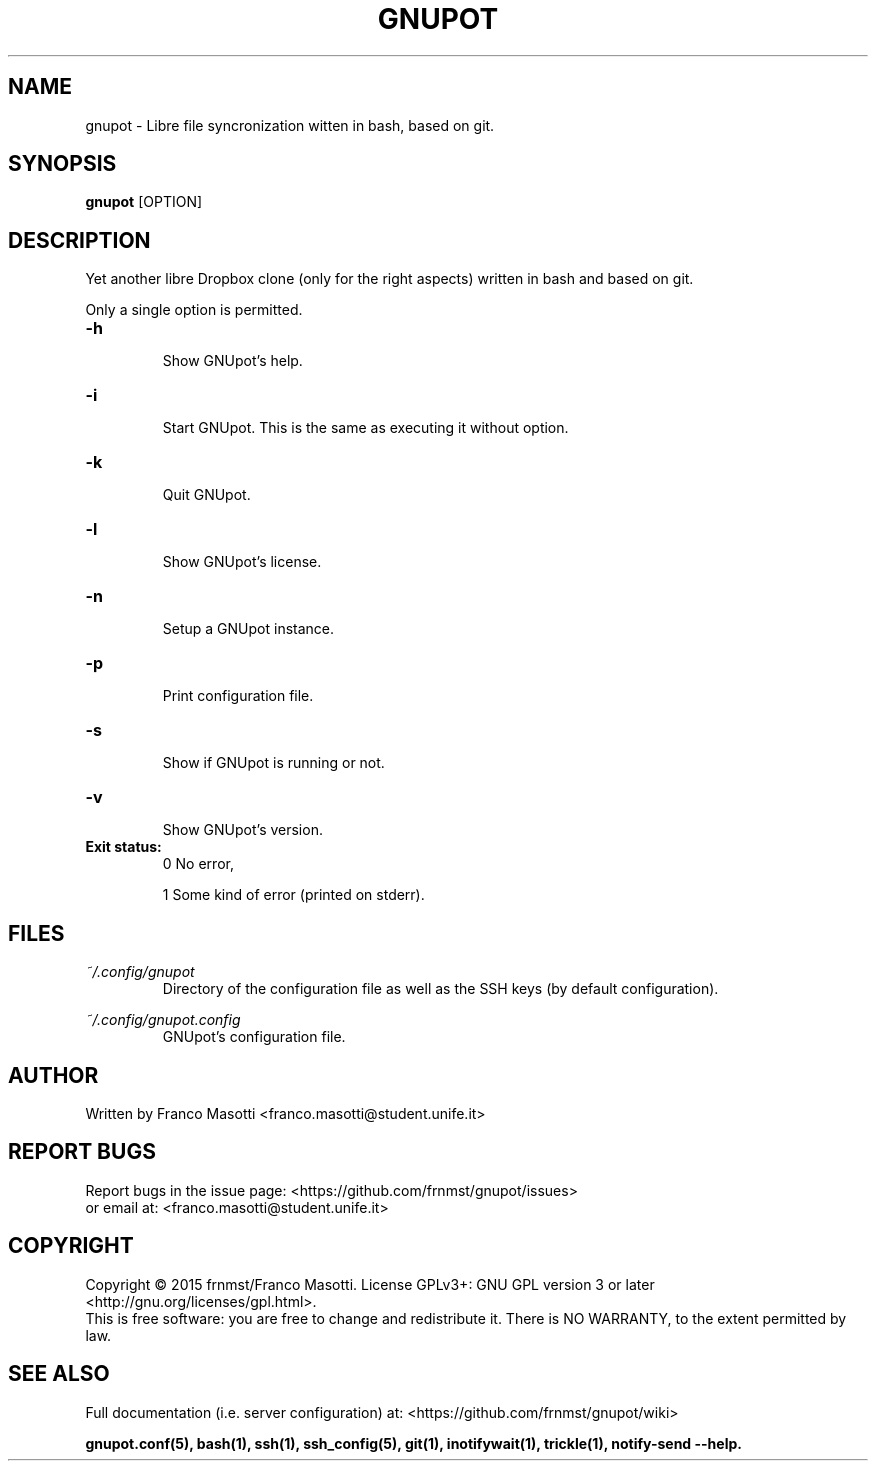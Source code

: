 .\"
.\" gnupot.man
.\"
.\" Copyright (C) 2015 frnmst (Franco Masotti) <franco.masotti@live.com>
.\"                                            <franco.masotti@student.unife.it>
.\"
.\" This file is part of GNUpot.
.\"
.\" GNUpot is free software: you can redistribute it and/or modify
.\" it under the terms of the GNU General Public License as published by
.\" the Free Software Foundation, either version 3 of the License, or
.\" (at your option) any later version.
.\"
.\" GNUpot is distributed in the hope that it will be useful,
.\" but WITHOUT ANY WARRANTY; without even the implied warranty of
.\" MERCHANTABILITY or FITNESS FOR A PARTICULAR PURPOSE.  See the
.\" GNU General Public License for more details.
.\"
.\" You should have received a copy of the GNU General Public License
.\" along with GNUpot.  If not, see <http://www.gnu.org/licenses/>.
.\"


.TH GNUPOT 1 "November 2015" "0.3" "User Commands"

.SH NAME
gnupot \- Libre file syncronization witten in bash, based on git.

.SH SYNOPSIS
.B gnupot 
[OPTION]

.SH DESCRIPTION
Yet another libre Dropbox clone (only for the right aspects) written in bash 
and based on git.
.PP
Only a single option is permitted.

.TP
.B -h
.RS
Show GNUpot's help.
.RE

.TP
.B -i
.RS
Start GNUpot. This is the same as executing it without option.
.RE

.TP
.B -k
.RS
Quit GNUpot.
.RE

.TP
.B -l
.RS
Show GNUpot's license.
.RE

.TP
.B -n
.RS
Setup a GNUpot instance.
.RE

.TP
.B -p
.RS
Print configuration file.
.RE

.TP
.B -s
.RS
Show if GNUpot is running or not.
.RE

.TP
.B -v
.RS
Show GNUpot's version.
.RE

.TP
.B
Exit status:
.RS
0 No error,
.PP
.RE
.RS
1 Some kind of error (printed on stderr).
.RE

.SH FILES
.I ~/.config/gnupot
.RS
Directory of the configuration file as well as the SSH keys (by default 
configuration).
.RE

.I ~/.config/gnupot.config
.RS
GNUpot's configuration file.
.RE

.SH AUTHOR
Written by Franco Masotti <franco.masotti@student.unife.it>

.SH REPORT BUGS
Report bugs in the issue page: <https://github.com/frnmst/gnupot/issues>
.br
or email at: <franco.masotti@student.unife.it>

.SH COPYRIGHT
Copyright © 2015 frnmst/Franco Masotti.   License  GPLv3+:  GNU GPL version 3 
or later <http://gnu.org/licenses/gpl.html>.
.br
This  is  free  software:  you  are free to change and redistribute it. There 
is NO WARRANTY, to the extent permitted by law.

.SH SEE ALSO
Full documentation (i.e. server configuration) at: 
<https://github.com/frnmst/gnupot/wiki>
.PP
.BR gnupot.conf(5),
.BR bash(1),
.BR ssh(1),
.BR ssh_config(5),
.BR git(1),
.BR inotifywait(1),
.BR trickle(1),
.BR notify-send\ --help.
